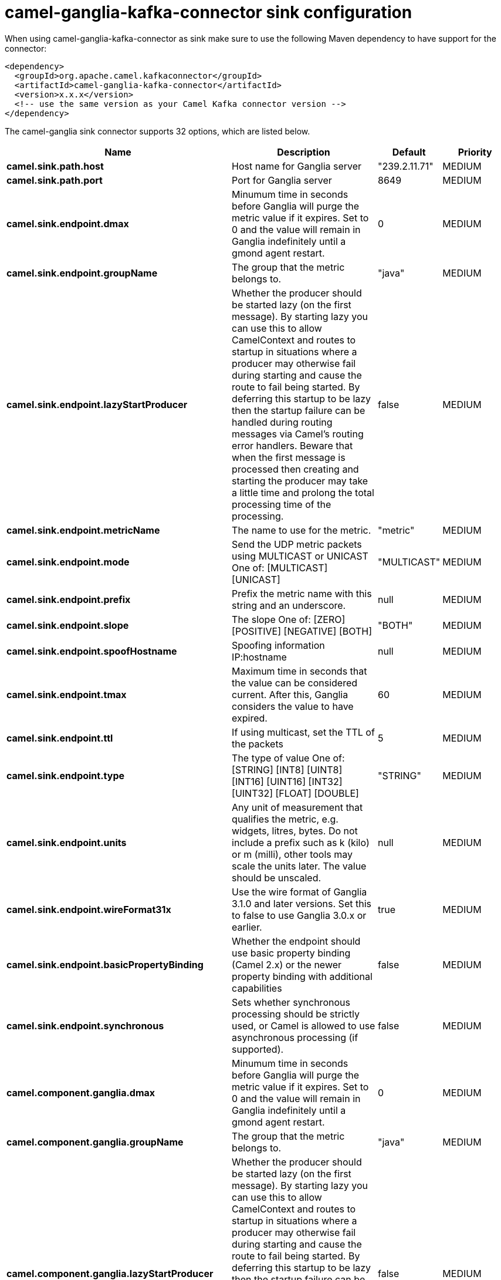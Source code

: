 // kafka-connector options: START
[[camel-ganglia-kafka-connector-sink]]
= camel-ganglia-kafka-connector sink configuration

When using camel-ganglia-kafka-connector as sink make sure to use the following Maven dependency to have support for the connector:

[source,xml]
----
<dependency>
  <groupId>org.apache.camel.kafkaconnector</groupId>
  <artifactId>camel-ganglia-kafka-connector</artifactId>
  <version>x.x.x</version>
  <!-- use the same version as your Camel Kafka connector version -->
</dependency>
----


The camel-ganglia sink connector supports 32 options, which are listed below.



[width="100%",cols="2,5,^1,2",options="header"]
|===
| Name | Description | Default | Priority
| *camel.sink.path.host* | Host name for Ganglia server | "239.2.11.71" | MEDIUM
| *camel.sink.path.port* | Port for Ganglia server | 8649 | MEDIUM
| *camel.sink.endpoint.dmax* | Minumum time in seconds before Ganglia will purge the metric value if it expires. Set to 0 and the value will remain in Ganglia indefinitely until a gmond agent restart. | 0 | MEDIUM
| *camel.sink.endpoint.groupName* | The group that the metric belongs to. | "java" | MEDIUM
| *camel.sink.endpoint.lazyStartProducer* | Whether the producer should be started lazy (on the first message). By starting lazy you can use this to allow CamelContext and routes to startup in situations where a producer may otherwise fail during starting and cause the route to fail being started. By deferring this startup to be lazy then the startup failure can be handled during routing messages via Camel's routing error handlers. Beware that when the first message is processed then creating and starting the producer may take a little time and prolong the total processing time of the processing. | false | MEDIUM
| *camel.sink.endpoint.metricName* | The name to use for the metric. | "metric" | MEDIUM
| *camel.sink.endpoint.mode* | Send the UDP metric packets using MULTICAST or UNICAST One of: [MULTICAST] [UNICAST] | "MULTICAST" | MEDIUM
| *camel.sink.endpoint.prefix* | Prefix the metric name with this string and an underscore. | null | MEDIUM
| *camel.sink.endpoint.slope* | The slope One of: [ZERO] [POSITIVE] [NEGATIVE] [BOTH] | "BOTH" | MEDIUM
| *camel.sink.endpoint.spoofHostname* | Spoofing information IP:hostname | null | MEDIUM
| *camel.sink.endpoint.tmax* | Maximum time in seconds that the value can be considered current. After this, Ganglia considers the value to have expired. | 60 | MEDIUM
| *camel.sink.endpoint.ttl* | If using multicast, set the TTL of the packets | 5 | MEDIUM
| *camel.sink.endpoint.type* | The type of value One of: [STRING] [INT8] [UINT8] [INT16] [UINT16] [INT32] [UINT32] [FLOAT] [DOUBLE] | "STRING" | MEDIUM
| *camel.sink.endpoint.units* | Any unit of measurement that qualifies the metric, e.g. widgets, litres, bytes. Do not include a prefix such as k (kilo) or m (milli), other tools may scale the units later. The value should be unscaled. | null | MEDIUM
| *camel.sink.endpoint.wireFormat31x* | Use the wire format of Ganglia 3.1.0 and later versions. Set this to false to use Ganglia 3.0.x or earlier. | true | MEDIUM
| *camel.sink.endpoint.basicPropertyBinding* | Whether the endpoint should use basic property binding (Camel 2.x) or the newer property binding with additional capabilities | false | MEDIUM
| *camel.sink.endpoint.synchronous* | Sets whether synchronous processing should be strictly used, or Camel is allowed to use asynchronous processing (if supported). | false | MEDIUM
| *camel.component.ganglia.dmax* | Minumum time in seconds before Ganglia will purge the metric value if it expires. Set to 0 and the value will remain in Ganglia indefinitely until a gmond agent restart. | 0 | MEDIUM
| *camel.component.ganglia.groupName* | The group that the metric belongs to. | "java" | MEDIUM
| *camel.component.ganglia.lazyStartProducer* | Whether the producer should be started lazy (on the first message). By starting lazy you can use this to allow CamelContext and routes to startup in situations where a producer may otherwise fail during starting and cause the route to fail being started. By deferring this startup to be lazy then the startup failure can be handled during routing messages via Camel's routing error handlers. Beware that when the first message is processed then creating and starting the producer may take a little time and prolong the total processing time of the processing. | false | MEDIUM
| *camel.component.ganglia.metricName* | The name to use for the metric. | "metric" | MEDIUM
| *camel.component.ganglia.mode* | Send the UDP metric packets using MULTICAST or UNICAST One of: [MULTICAST] [UNICAST] | "MULTICAST" | MEDIUM
| *camel.component.ganglia.prefix* | Prefix the metric name with this string and an underscore. | null | MEDIUM
| *camel.component.ganglia.slope* | The slope One of: [ZERO] [POSITIVE] [NEGATIVE] [BOTH] | "BOTH" | MEDIUM
| *camel.component.ganglia.spoofHostname* | Spoofing information IP:hostname | null | MEDIUM
| *camel.component.ganglia.tmax* | Maximum time in seconds that the value can be considered current. After this, Ganglia considers the value to have expired. | 60 | MEDIUM
| *camel.component.ganglia.ttl* | If using multicast, set the TTL of the packets | 5 | MEDIUM
| *camel.component.ganglia.type* | The type of value One of: [STRING] [INT8] [UINT8] [INT16] [UINT16] [INT32] [UINT32] [FLOAT] [DOUBLE] | "STRING" | MEDIUM
| *camel.component.ganglia.units* | Any unit of measurement that qualifies the metric, e.g. widgets, litres, bytes. Do not include a prefix such as k (kilo) or m (milli), other tools may scale the units later. The value should be unscaled. | null | MEDIUM
| *camel.component.ganglia.wireFormat31x* | Use the wire format of Ganglia 3.1.0 and later versions. Set this to false to use Ganglia 3.0.x or earlier. | true | MEDIUM
| *camel.component.ganglia.basicPropertyBinding* | Whether the component should use basic property binding (Camel 2.x) or the newer property binding with additional capabilities | false | MEDIUM
| *camel.component.ganglia.configuration* | To use the shared configuration | null | MEDIUM
|===
// kafka-connector options: END
